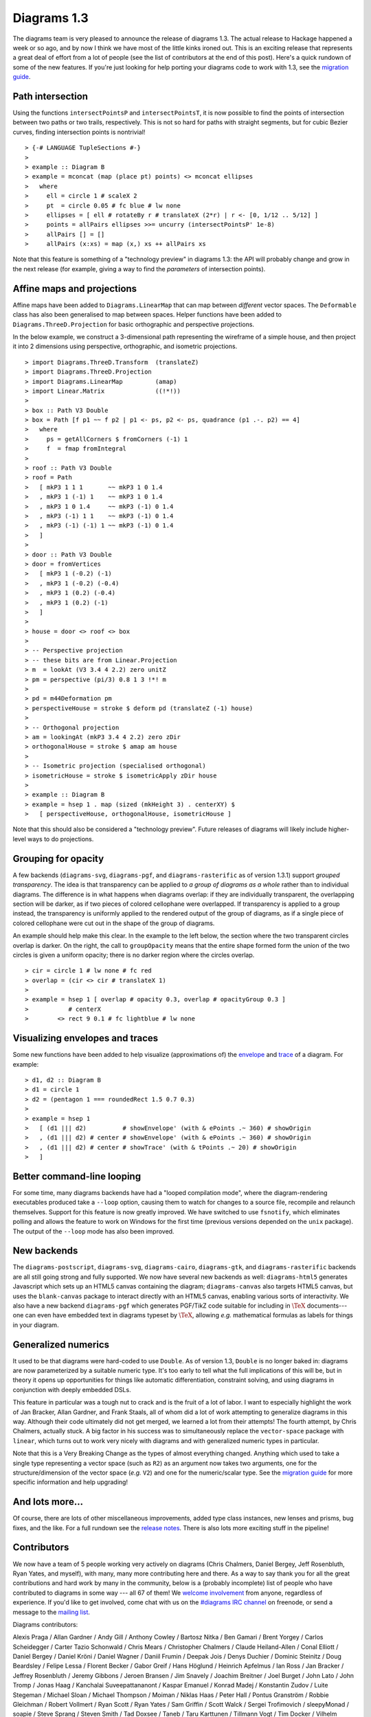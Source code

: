 .. role:: pkg(literal)
.. role:: hs(literal)
.. role:: mod(literal)
.. role:: repo(literal)

.. default-role:: hs

============
Diagrams 1.3
============

The diagrams team is very pleased to announce the release of diagrams
1.3.  The actual release to Hackage happened a week or so ago, and by
now I think we have most of the little kinks ironed out.  This is an
exciting release that represents a great deal of effort from a lot of
people (see the list of contributors at the end of this post).  Here's
a quick rundown of some of the new features.  If you're just looking
for help porting your diagrams code to work with 1.3, see the
`migration guide`_.

.. _migration guide: https://wiki.haskell.org/Diagrams/Dev/Migrate1.3

Path intersection
=================

Using the functions `intersectPointsP` and `intersectPointsT`, it is
now possible to find the points of intersection between two paths or
two trails, respectively.  This is not so hard for paths with straight
segments, but for cubic Bezier curves, finding intersection points is
nontrivial!

.. class:: dia-lhs

::

> {-# LANGUAGE TupleSections #-}
>
> example :: Diagram B
> example = mconcat (map (place pt) points) <> mconcat ellipses
>   where
>     ell = circle 1 # scaleX 2
>     pt  = circle 0.05 # fc blue # lw none
>     ellipses = [ ell # rotateBy r # translateX (2*r) | r <- [0, 1/12 .. 5/12] ]
>     points = allPairs ellipses >>= uncurry (intersectPointsP' 1e-8)
>     allPairs [] = []
>     allPairs (x:xs) = map (x,) xs ++ allPairs xs

Note that this feature is something of a "technology preview" in
diagrams 1.3: the API will probably change and grow in the next
release (for example, giving a way to find the *parameters* of
intersection points).

Affine maps and projections
===========================

Affine maps have been added to `Diagrams.LinearMap`:mod: that can map
between *different* vector spaces. The `Deformable`:mod: class has
also been generalised to map between spaces. Helper functions have
been added to `Diagrams.ThreeD.Projection`:mod: for basic orthographic
and perspective projections.

In the below example, we construct a 3-dimensional path representing
the wireframe of a simple house, and then project it into 2 dimensions
using perspective, orthographic, and isometric projections.

.. class:: dia-lhs

::

> import Diagrams.ThreeD.Transform  (translateZ)
> import Diagrams.ThreeD.Projection
> import Diagrams.LinearMap         (amap)
> import Linear.Matrix              ((!*!))
>
> box :: Path V3 Double
> box = Path [f p1 ~~ f p2 | p1 <- ps, p2 <- ps, quadrance (p1 .-. p2) == 4]
>   where
>     ps = getAllCorners $ fromCorners (-1) 1
>     f  = fmap fromIntegral
>
> roof :: Path V3 Double
> roof = Path
>   [ mkP3 1 1 1       ~~ mkP3 1 0 1.4
>   , mkP3 1 (-1) 1    ~~ mkP3 1 0 1.4
>   , mkP3 1 0 1.4     ~~ mkP3 (-1) 0 1.4
>   , mkP3 (-1) 1 1    ~~ mkP3 (-1) 0 1.4
>   , mkP3 (-1) (-1) 1 ~~ mkP3 (-1) 0 1.4
>   ]
>
> door :: Path V3 Double
> door = fromVertices
>   [ mkP3 1 (-0.2) (-1)
>   , mkP3 1 (-0.2) (-0.4)
>   , mkP3 1 (0.2) (-0.4)
>   , mkP3 1 (0.2) (-1)
>   ]
>
> house = door <> roof <> box
>
> -- Perspective projection
> -- these bits are from Linear.Projection
> m  = lookAt (V3 3.4 4 2.2) zero unitZ
> pm = perspective (pi/3) 0.8 1 3 !*! m
>
> pd = m44Deformation pm
> perspectiveHouse = stroke $ deform pd (translateZ (-1) house)
>
> -- Orthogonal projection
> am = lookingAt (mkP3 3.4 4 2.2) zero zDir
> orthogonalHouse = stroke $ amap am house
>
> -- Isometric projection (specialised orthogonal)
> isometricHouse = stroke $ isometricApply zDir house
>
> example :: Diagram B
> example = hsep 1 . map (sized (mkHeight 3) . centerXY) $
>   [ perspectiveHouse, orthogonalHouse, isometricHouse ]

Note that this should also be considered a "technology preview".
Future releases of diagrams will likely include higher-level ways to
do projections.

Grouping for opacity
====================

A few backends (`diagrams-svg`:pkg:, `diagrams-pgf`:pkg:, and
`diagrams-rasterific`:pkg: as of version 1.3.1) support *grouped
transparency*.  The idea is that transparency can be applied to *a
group of diagrams as a whole* rather than to individual diagrams.  The
difference is in what happens when diagrams overlap: if they are
individually transparent, the overlapping section will be darker, as
if two pieces of colored cellophane were overlapped.  If transparency
is applied to a group instead, the transparency is uniformly applied
to the rendered output of the group of diagrams, as if a single piece
of colored cellophane were cut out in the shape of the group of
diagrams.

An example should help make this clear.  In the example to the left
below, the section where the two transparent circles overlap is
darker.  On the right, the call to `groupOpacity` means that the
entire shape formed form the union of the two circles is given a
uniform opacity; there is no darker region where the circles overlap.

.. class:: dia-lhs

::

> cir = circle 1 # lw none # fc red
> overlap = (cir <> cir # translateX 1)
>
> example = hsep 1 [ overlap # opacity 0.3, overlap # opacityGroup 0.3 ]
>           # centerX
>        <> rect 9 0.1 # fc lightblue # lw none

Visualizing envelopes and traces
================================

Some new functions have been added to help visualize (approximations
of) the `envelope`_ and `trace`_ of a diagram.  For example:

.. _envelope: /doc/manual.html#envelopes-and-local-vector-spaces
.. _trace: /doc/manual.html#traces

.. class:: dia-lhs

::

> d1, d2 :: Diagram B
> d1 = circle 1
> d2 = (pentagon 1 === roundedRect 1.5 0.7 0.3)
>
> example = hsep 1
>   [ (d1 ||| d2)          # showEnvelope' (with & ePoints .~ 360) # showOrigin
>   , (d1 ||| d2) # center # showEnvelope' (with & ePoints .~ 360) # showOrigin
>   , (d1 ||| d2) # center # showTrace' (with & tPoints .~ 20) # showOrigin
>   ]

Better command-line looping
===========================

For some time, many diagrams backends have had a "looped compilation
mode", where the diagram-rendering executables produced take a
``--loop`` option, causing them to watch for changes to a source file,
recompile and relaunch themselves.  Support for this feature is now
greatly improved. We have switched to use `fsnotify`:pkg:, which
eliminates polling and allows the feature to work on Windows for the
first time (previous versions depended on the `unix`:pkg: package).
The output of the ``--loop`` mode has also been improved.

New backends
============

The `diagrams-postscript`:pkg:, `diagrams-svg`:pkg:,
`diagrams-cairo`:pkg:, `diagrams-gtk`:pkg:, and
`diagrams-rasterific`:pkg: backends are all still going strong and
fully supported.  We now have several new backends as well:
`diagrams-html5`:pkg: generates Javascript which sets up an HTML5
canvas containing the diagram; `diagrams-canvas`:pkg: also targets
HTML5 canvas, but uses the `blank-canvas`:pkg: package to interact
directly with an HTML5 canvas, enabling various sorts of
interactivity.  We also have a new backend `diagrams-pgf`:pkg: which
generates PGF/TikZ code suitable for including in `\TeX`:math:
documents---one can even have embedded text in diagrams typeset by
`\TeX`:math:, allowing *e.g.* mathematical formulas as labels for
things in your diagram.

Generalized numerics
====================

It used to be that diagrams were hard-coded to use ``Double``.  As of
version 1.3, ``Double`` is no longer baked in: diagrams are now
parameterized by a suitable numeric type.  It's too early to tell what
the full implications of this will be, but in theory it opens up
opportunities for things like automatic differentiation, constraint
solving, and using diagrams in conjunction with deeply embedded DSLs.

This feature in particular was a tough nut to crack and is the fruit
of a lot of labor.  I want to especially highlight the work of Jan
Bracker, Allan Gardner, and Frank Staals, all of whom did a lot of
work attempting to generalize diagrams in this way.  Although their
code ultimately did not get merged, we learned a lot from their
attempts!  The fourth attempt, by Chris Chalmers, actually stuck. A
big factor in his success was to simultaneously replace the
`vector-space`:pkg: package with `linear`:pkg:, which turns out to
work very nicely with diagrams and with generalized numeric types in
particular.

Note that this is a Very Breaking Change as the types of almost
everything changed.  Anything which used to take a single type
representing a vector space (such as `R2`) as an argument now takes
two arguments, one for the structure/dimension of the vector space
(*e.g.* `V2`) and one for the numeric/scalar type.  See the `migration
guide`_ for more specific information and help upgrading!

.. _Jan Bracker: https://github.com/jbracker

And lots more...
================

Of course, there are lots of other miscellaneous improvements, added
type class instances, new lenses and prisms, bug fixes, and the like.
For a full rundown see the `release notes`_.  There is also lots more
exciting stuff in the pipeline!

.. _release notes: http://projects.haskell.org/diagrams/releases.html

Contributors
============

We now have a team of 5 people working very actively on diagrams
(Chris Chalmers, Daniel Bergey, Jeff Rosenbluth, Ryan Yates, and
myself), with many, many more contributing here and there.  As a way
to say thank you for all the great contributions and hard work by many
in the community, below is a (probably incomplete) list of people who
have contributed to diagrams in some way --- all 67 of them!  We
`welcome involvement`_ from anyone, regardless of experience.  If you'd
like to get involved, come chat with us on the `#diagrams IRC channel`_
on freenode, or send a message to the `mailing list`_.

.. _welcome involvement: /community.html
.. _#diagrams IRC channel: http://webchat.freenode.net/?channels=diagrams
.. _mailing list: http://groups.google.com/group/diagrams-discuss

Diagrams contributors:

Alexis Praga /
Allan Gardner /
Andy Gill /
Anthony Cowley /
Bartosz Nitka /
Ben Gamari /
Brent Yorgey /
Carlos Scheidegger /
Carter Tazio Schonwald /
Chris Mears /
Christopher Chalmers /
Claude Heiland-Allen /
Conal Elliott /
Daniel Bergey /
Daniel Kröni /
Daniel Wagner /
Daniil Frumin /
Deepak Jois /
Denys Duchier /
Dominic Steinitz /
Doug Beardsley /
Felipe Lessa /
Florent Becker /
Gabor Greif /
Hans Höglund /
Heinrich Apfelmus /
Ian Ross /
Jan Bracker /
Jeffrey Rosenbluth /
Jeremy Gibbons /
Jeroen Bransen /
Jim Snavely /
Joachim Breitner /
Joel Burget /
John Lato /
John Tromp /
Jonas Haag /
Kanchalai Suveepattananont /
Kaspar Emanuel /
Konrad Madej /
Konstantin Zudov /
Luite Stegeman /
Michael Sloan /
Michael Thompson /
Moiman /
Niklas Haas /
Peter Hall /
Pontus Granström /
Robbie Gleichman /
Robert Vollmert /
Ryan Scott /
Ryan Yates /
Sam Griffin /
Scott Walck /
Sergei Trofimovich /
sleepyMonad /
soapie /
Steve Sprang /
Steven Smith /
Tad Doxsee /
Taneb /
Taru Karttunen /
Tillmann Vogt /
Tim Docker /
Vilhelm Sjöberg /
Vincent Berthoux /
Yiding Jia
